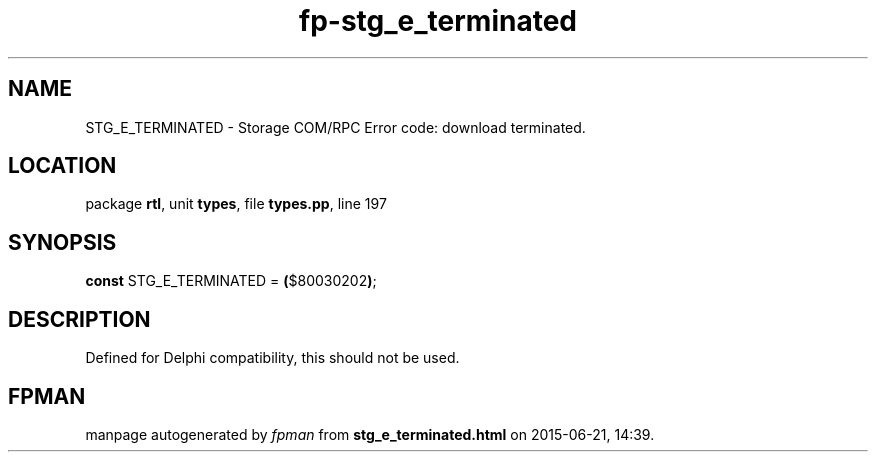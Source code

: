 .\" file autogenerated by fpman
.TH "fp-stg_e_terminated" 3 "2014-03-14" "fpman" "Free Pascal Programmer's Manual"
.SH NAME
STG_E_TERMINATED - Storage COM/RPC Error code: download terminated.
.SH LOCATION
package \fBrtl\fR, unit \fBtypes\fR, file \fBtypes.pp\fR, line 197
.SH SYNOPSIS
\fBconst\fR STG_E_TERMINATED = \fB(\fR$80030202\fB)\fR;

.SH DESCRIPTION
Defined for Delphi compatibility, this should not be used.


.SH FPMAN
manpage autogenerated by \fIfpman\fR from \fBstg_e_terminated.html\fR on 2015-06-21, 14:39.

